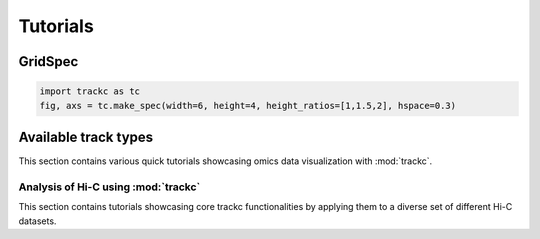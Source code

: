 ##########
Tutorials
##########

GridSpec
========

.. code-block:: python

    import trackc as tc
    fig, axs = tc.make_spec(width=6, height=4, height_ratios=[1,1.5,2], hspace=0.3)

.. image-sg:: /images/tutorials/grid_spec_01.png
   :alt: Neighborhood enrichment
   :srcset: /images/tutorials/grid_spec_01.png
   :class: sphx-glr-single-img



Available track types
=====================
This section contains various quick tutorials showcasing omics data visualization with :mod:`trackc`.

Analysis of Hi-C using :mod:`trackc`
-------------------------------------------------
This section contains tutorials showcasing core trackc functionalities by applying them
to a diverse set of different Hi-C datasets.

.. nblinkgallery::
    :caption: A few links
    :name: rst-link-gallery

    examples/bw_track_tutorial
    examples/cmap-test-data


